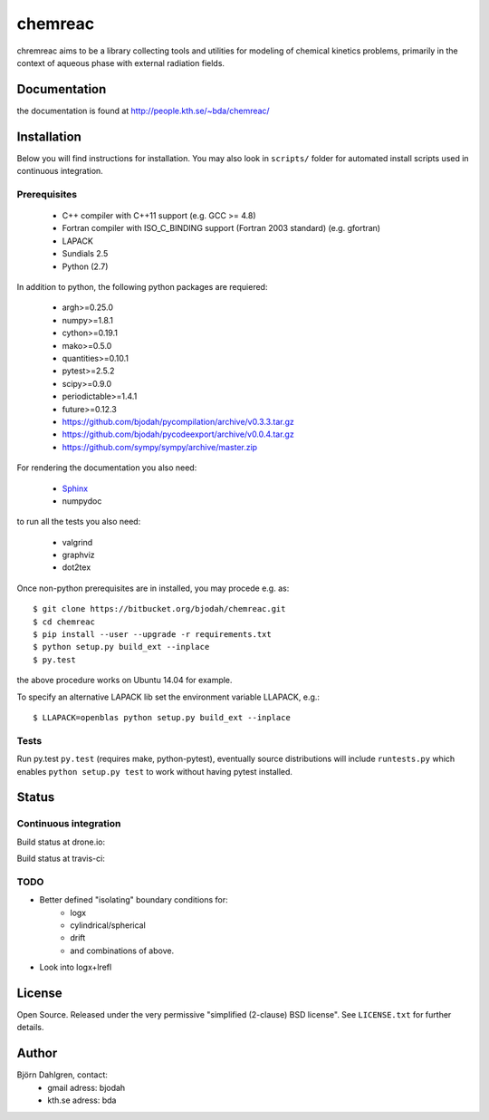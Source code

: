 ========
chemreac
========

chremreac aims to be a library collecting tools and utilities for
modeling of chemical kinetics problems, primarily in the context of
aqueous phase with external radiation fields. 

Documentation
=============
the documentation is found at http://people.kth.se/~bda/chemreac/

Installation
============
.. install-start

Below you will find instructions for installation. You may also
look in ``scripts/`` folder for automated install scripts used
in continuous integration.

Prerequisites
-------------

   * C++ compiler with C++11 support (e.g. GCC >= 4.8)
   * Fortran compiler with ISO_C_BINDING support (Fortran 2003 standard) (e.g. gfortran)
   * LAPACK
   * Sundials 2.5
   * Python (2.7)
    
In addition to python, the following python packages are requiered:

   * argh>=0.25.0
   * numpy>=1.8.1
   * cython>=0.19.1
   * mako>=0.5.0
   * quantities>=0.10.1
   * pytest>=2.5.2
   * scipy>=0.9.0
   * periodictable>=1.4.1
   * future>=0.12.3
   * https://github.com/bjodah/pycompilation/archive/v0.3.3.tar.gz
   * https://github.com/bjodah/pycodeexport/archive/v0.0.4.tar.gz
   * https://github.com/sympy/sympy/archive/master.zip

For rendering the documentation you also need:

   * `Sphinx <http://sphinx-doc.org/>`_
   * numpydoc

to run all the tests you also need:

   * valgrind
   * graphviz
   * dot2tex

Once non-python prerequisites are in installed, you may procede e.g. as:

::

    $ git clone https://bitbucket.org/bjodah/chemreac.git
    $ cd chemreac
    $ pip install --user --upgrade -r requirements.txt
    $ python setup.py build_ext --inplace
    $ py.test


the above procedure works on Ubuntu 14.04 for example. 

To specify an alternative LAPACK lib set the environment variable LLAPACK, e.g.:

::

    $ LLAPACK=openblas python setup.py build_ext --inplace


Tests
-----
Run py.test
``py.test``
(requires make, python-pytest), eventually source distributions will
include ``runtests.py`` which enables ``python setup.py test`` to work
without having pytest installed.

.. install-end

Status
======

Continuous integration
----------------------
Build status at drone.io:

.. image:: https://drone.io/bitbucket.org/bjodah/chemreac/status.png
   :target: https://drone.io/bitbucket.org/bjodah/chemreac/latest

Build status at travis-ci:

.. image:: https://travis-ci.org/bjodah/chemreac.png?branch=master
   :target: https://travis-ci.org/bjodah/chemreac

TODO
----
- Better defined "isolating" boundary conditions for:
    - logx
    - cylindrical/spherical
    - drift
    - and combinations of above.
- Look into logx+lrefl

License
=======
Open Source. Released under the very permissive "simplified
(2-clause) BSD license". See ``LICENSE.txt`` for further details.

Author
======
Björn Dahlgren, contact:
 - gmail adress: bjodah
 - kth.se adress: bda
